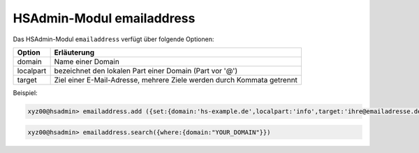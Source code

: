 ==========================
HSAdmin-Modul emailaddress
==========================


Das HSAdmin-Modul ``emailaddress`` verfügt über folgende Optionen:

+---------------+------------------------------------------------------------------------+
| Option        | Erläuterung                                                            |
+===============+========================================================================+
| domain        | Name einer  Domain                                                     |
+---------------+------------------------------------------------------------------------+
| localpart     | bezeichnet den lokalen  Part einer Domain (Part vor '@')               |
+---------------+------------------------------------------------------------------------+
| target        | Ziel einer E-Mail-Adresse, mehrere Ziele werden durch Kommata getrennt |
+---------------+------------------------------------------------------------------------+

Beispiel:

.. code-block:: console

    xyz00@hsadmin> emailaddress.add ({set:{domain:'hs-example.de',localpart:'info',target:'ihre@emailadresse.de'}})

.. code-block:: console

    xyz00@hsadmin> emailaddress.search({where:{domain:"YOUR_DOMAIN"}})
